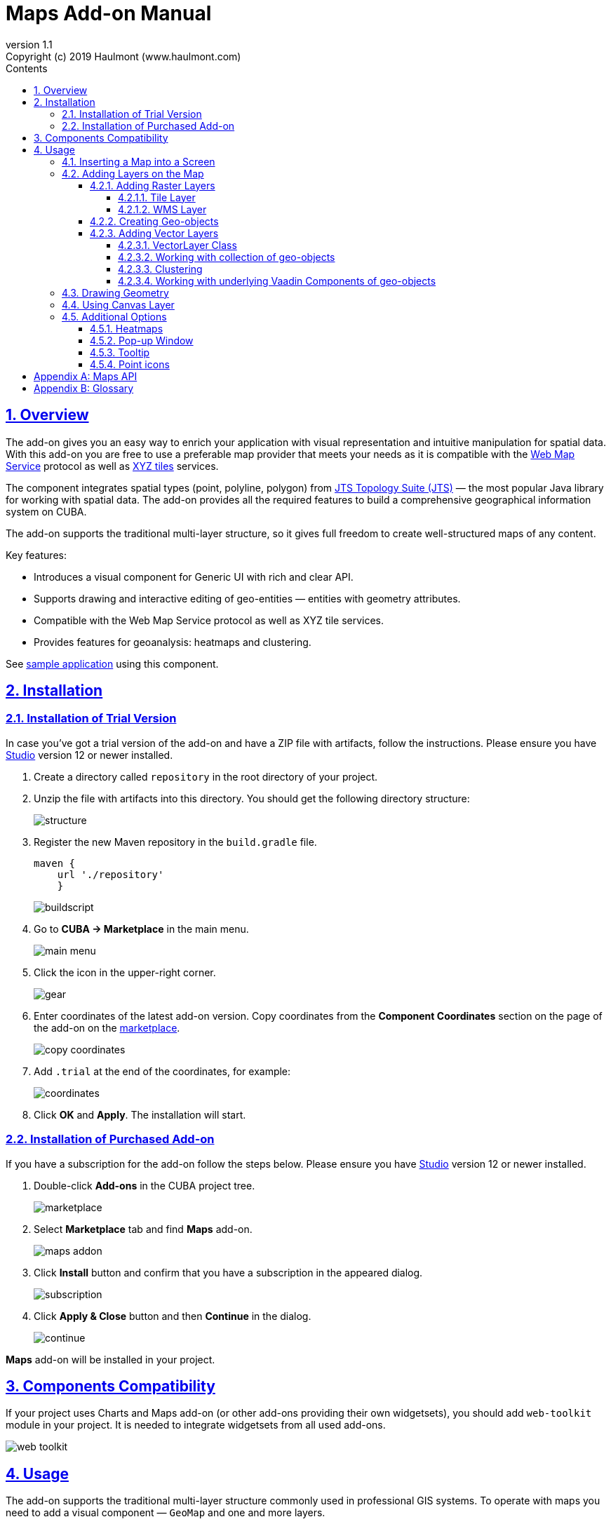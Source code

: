 = Maps Add-on Manual
:toc: left
:toc-title: Contents
:toclevels: 6
:sectnumlevels: 6
:stylesheet: studio.css
:linkcss:
:linkattrs:
:source-highlighter: coderay
:imagesdir: images
:stylesdir: styles
:sourcesdir: ../../source
:doctype: book
:docinfo: private
:docinfodir: ../docinfo
:sectlinks:
:sectanchors:
:lang: en
:revremark: Copyright (c) 2019 Haulmont (www.haulmont.com)
:idea-version: 2018.3
:version-label: Version
:plugin-version: 1.1
:main_man_url: https://doc.cuba-platform.com/manual-7.1
:rel_notes_url: http://files.cuba-platform.com/cuba/release-notes/7.1
:revnumber: 1.1
:sectnums:

== Overview

The add-on gives you an easy way to enrich your application with visual representation and intuitive manipulation for spatial data. With this add-on you are free to use a preferable map provider that meets your needs as it is compatible with the <<appendix-b-web-map-service>> protocol as well as <<appendix-b-xyz-tiles>> services.

The component integrates spatial types (point, polyline, polygon) from https://locationtech.github.io/jts/[JTS Topology Suite (JTS)] — the most popular Java library for working with spatial data. The add-on provides all the required features to build a comprehensive geographical information system on CUBA.

The add-on supports the traditional multi-layer structure, so it gives full freedom to create well-structured maps of any content.


Key features:

* Introduces a visual component for Generic UI with rich and clear API.

* Supports drawing and interactive editing of geo-entities — entities with geometry attributes.

* Compatible with the Web Map Service protocol as well as XYZ tile services.

* Provides features for geoanalysis: heatmaps and clustering.

See https://github.com/cuba-platform/maps-addon-demo[sample application] using this component.

== Installation

=== Installation of Trial Version

In case you've got a trial version of the add-on and have a ZIP file with artifacts, follow the instructions. Please ensure you have https://www.cuba-platform.com/download/previous-studio/[Studio] version 12 or newer installed.

. Create a directory called `repository` in the root directory of your project.

. Unzip the file with artifacts into this directory. You should get the following directory structure:
+
image::structure.png[]
+
. Register the new Maven repository in the `build.gradle` file.
+
[source]
----
maven {
    url './repository'
    }
----
+
image::buildscript.png[]
+
. Go to *CUBA -> Marketplace* in the main menu.
+
image::main-menu.png[]
+
. Click the icon in the upper-right corner.
+
image::gear.png[]
+
. Enter coordinates of the latest add-on version. Copy coordinates from the *Component Coordinates* section on the page of the add-on on the https://www.cuba-platform.com/marketplace/maps/[marketplace].
+
image::copy-coordinates.png[]
+
. Add `.trial` at the end of the coordinates, for example:
+
image::coordinates.png[]
+
. Click *OK* and *Apply*. The installation will start.

=== Installation of Purchased Add-on

If you have a subscription for the add-on follow the steps below. Please ensure you have https://www.cuba-platform.com/download/previous-studio/[Studio] version 12 or newer installed.

1. Double-click *Add-ons* in the CUBA project tree.
+
image::marketplace.png[]
+
2. Select *Marketplace* tab and find *Maps* add-on.
+
image::maps-addon.png[]
+
3. Click *Install* button and confirm that you have a subscription in the appeared dialog.
+
image::subscription.png[]
+
4. Click *Apply & Close* button and then *Continue* in the dialog.
+
image::continue.png[]

*Maps* add-on will be installed in your project.

== Components Compatibility

If your project uses Charts and Maps add-on (or other add-ons providing their own widgetsets), you should add `web-toolkit` module in your project. It is needed to integrate widgetsets from all used add-ons.

image::web-toolkit.png[]

== Usage

The add-on supports the traditional multi-layer structure commonly used in professional GIS systems. To operate with maps you need to add a visual component — `GeoMap` and one and more layers.

Layers are used as structural units of maps. For example, one layer may be a tiled base map, another layer may contain polygons describing districts, the third layer might consist of geographical points (locations of customers, shops and so on). By combining these layers, you build a complete map.

image::layers-picture.png[]

You are able to define the main map parameters along with the layers in the XML descriptor of the component.

=== Inserting a Map into a Screen

The `com.haulmont.addon.maps.web.gui.components.GeoMap` UI component is used to display a map in your application screen.

To add the component, do the followings:

1. Declare the `maps` namespace in the root element in the screen XML descriptor:
+
[source,xml]
----
xmlns:maps="http://schemas.haulmont.com/maps/0.1/ui-component.xsd"
----
+
2. Declare the component. XML name of the UI component is `geoMap`. Component declaration example:
+
[source,xml]
----
<maps:geoMap id="map"
             height="100%"
             width="100%"
             center="-99.755859, 39.164141"
             zoom="4"/>
</maps:geoMap>
----
+
3. Define the basic component properties `id`, `height`, `width`, `center`, `zoom`, if necessary where:
+
 * *center* — coordinates of the initial geographical center of the map (longitude, latitude).
 * *zoom* — initial zoom level. The default value is 15.
+

4. Add one of raster layers to display a map on the screen. Here is an example of OpenStreetMap tile layer.
+
[source,xml]
----
<maps:tile id="tiles"
          tileProvider="maps_OpenStreetMap"/>
----

XML descriptor can look like this one:
[source,xml]
----
<?xml version="1.0" encoding="UTF-8" standalone="no"?>
<window xmlns="http://schemas.haulmont.com/cuba/screen/window.xsd"
        caption="Map"
        messagesPack="com.company.mapstest.web"
        xmlns:maps="http://schemas.haulmont.com/maps/0.1/ui-component.xsd">
    <layout>
        <maps:geoMap id="map" height="100%" width="100%" center="-99.755859, 39.164141" zoom="4">
          <maps:tile id="tiles"
                     tileProvider="maps_OpenStreetMap"/>
        </maps:geoMap>
    </layout>
</window>
----

You can see that OpenStreetMap is added as a tile layout. The screen contains a full-screen map with initial zoom 4.

image::openstreetmap.png[]

Additional configuration of the map and its layers can be performed in the screen controller. You need to add the component declared in the XML descriptor with `@Inject` annotation:

[source,java]
----
@Inject
private GeoMap map;

@Subscribe
protected void onBeforeShow(BeforeShowEvent event) {
    map.setCenter(-99.755859D, 39.164141D);
    map.setZoomLevel(4);

    TileLayer tileLayer = new TileLayer();
    tileLayer.setUrl("https://{s}.tile.openstreetmap.org/{z}/{x}/{y}.png");
    tileLayer.setAttributionString("&copy; <a href="https://www.openstreetmap.org/copyright">OpenStreetMap</a> contributors");
    map.addLayer(tileLayer);
}
----

See more `GeoMap` methods and events in <<maps-api>>.

=== Adding Layers on the Map

Basically, layers are divided into raster and vector layers. Raster layers consist of raster images, while vector layers consist of vector geometries.

The add-on supports the following types of layers:

 * *Tile layer* is used to display tiles provided by <<appendix-b-xyz-tiles>> services.
 * *Web Map Service (WMS) layer* is used to display tiles from <<appendix-b-web-map-service>>.
 * *Vector layer* contains geo-objects (entities with geometry attributes).

To add a layer on a map declare the `layers` element and its configuration in the `geoMap` element in the XML descriptor. Here is an example of one raster layer and two vector layers.

[source,xml]
----
   <maps:geoMap id="map" height="600px" width="100%">
           <maps:layers selectedLayer="salespersonLayer">
               <maps:tile id="tiles" tileProvider="maps_OpenStreetMap"/>
               <maps:vector id="territoryLayer" dataContainer="territoryDc"/>
               <maps:vector id="salespersonLayer" dataContainer="salespersonDc" editable="true"/>
           </maps:layers>
   </maps:geoMap>
----

`selectedLayer` is a layer which the map is focused on. Selected layer fires events, reacts on user clicks and can be modified by UI interaction in case the layer is editable.

Parameters are common for every type of layers:

 * *id* — required parameter, specifies the id of the layer.
 * *visible* — whether the layer is visible.
 * *minZoom* — minimum zoom level down to which the layer is visible (inclusive).
 * *maxZoom* — maximum zoom level up to which the layer is visible (inclusive).

Also, you can perform configuration of the layer in the screen controller:

[source,java]
----
   TileLayer tileLayer = new TileLayer();
   tileLayer.setUrl("https://{s}.tile.openstreetmap.org/{z}/{x}/{y}.png");
   tileLayer.setAttributionString("&copy; <a href="https://www.openstreetmap.org/copyright">OpenStreetMap</a> contributors");
   map.addLayer(tileLayer);
----

==== Adding Raster Layers

Raster layers consist of raster images which is a grid of pixels. Raster layer is usually served as a base background layer of a map. You can download raster images using different providers: tile servers and WMS services.

===== Tile Layer

`TileLayer` is used to load and display tiles that are served through a web server with URL like `http://.../{z}/{x}/{y}.png`. Such tiles are usually referred as <<appendix-b-xyz-tiles>>.For example, https://www.openstreetmap.org[OpenStreetMap] tiles URL pattern is: `https://{s}.tile.openstreetmap.org/{z}/{x}/{y}.png`.

To add a tile layer on a map declare it in the XML descriptor:

[source,xml]
----
<maps:tile id="tiles"
              urlPattern="https://{s}.tile.openstreetmap.org/{z}/{x}/{y}.png"
              attribution="&#169; &lt;a href=&quot;https://www.openstreetmap.org/copyright&quot;&gt;OpenStreetMap&lt;/a&gt; contributors"/>
----

`id` and `url` parameters are required.

*Note* that the most tile servers require attribution, which you can set in `attribution` parameter. In our example the credit ©OpenStreetMap contributors will appear in the lower-right corner.

In order not to clutter the XML descriptors with the URL and attribution strings:

1. Move tile server settings to a Spring bean implementing `com.haulmont.addon.maps.web.gui.components.layer.TileProvider` interface.
2. Specify a bean name in a `tileProvider` attribute of the `tile` element.

OpenStreetMap tile provider comes out of the box, so you can use it like this:

[source,xml]
----
<maps:tile id="tiles"
           tileProvider="maps_OpenStreetMap"/>
----

Additionally you can perform the tile layer in the screen controller using `com.haulmont.addon.maps.web.gui.components.layer.TileLayer` class:

[source,java]
----
TileLayer tileLayer = new TileLayer();
   tileLayer.setUrl("https://{s}.tile.openstreetmap.org/{z}/{x}/{y}.png");
   tileLayer.setAttributionString("&copy; <a href="https://www.openstreetmap.org/copyright">OpenStreetMap</a> contributors");
   map.addLayer(tileLayer);
----

===== WMS Layer

Various WMS services can be used as a map provider.

`WMSTileLayer` layer can be declared in the XML descriptor:

[source,xml]
----
<maps:wms id="wms"
          url="http://ows.terrestris.de/osm/service?"
          layers="OSM-WMS"
          format="image/png"/>
----

`id`, `url` and `layers` are required parameters. Other parameters have default values, which can be redefined.

image::wms.png[]

Also, you can perform a layer in the screen controller using `com.haulmont.addon.maps.web.gui.components.layer.WMSTileLayer` class:

[source,java]
----
WMSTileLayer wmsTileLayer = new WMSTileLayer("wms");
wmsTileLayer.setUrl("http://ows.terrestris.de/osm/service?");
wmsTileLayer.setLayers("OSM-WMS");
wmsTileLayer.setFormat("image/png");
map.addLayer(wmsTileLayer);
----

See more `WMSTileLayer` methods in <<maps-api>>.

==== Creating Geo-objects

Geo-object is an entity having a property of a geometry type. This property should have one of the geo-specific datatypes that are included in the `com.haulmont.addon.maps.gis.datatypes` package:

|===
| *Datatype* | *Java type*
| GeoPoint         | org.locationtech.jts.geom.Point
| GeoPolyline      | org.locationtech.jts.geom.LineString
| GeoPolygon       | org.locationtech.jts.geom.Polygon
|===

To add the property:

1. Create a new attribute and select a geo-specific datatype from the list.
+
image::geotypes.png[]
+
2. Add the following annotations:
+
* `@Geometry` — marks that the property is to be used when displaying the geo-object on a map.
+
*Note*: geo-object must have one geometry property, otherwise an exception will be thrown when drawing the layer.
+
* `@Convert` — specifies a JPA converter defining how the datatype will be persisted. JPA converters for the component's datatypes are included in the package: `com.haulmont.addon.maps.gis.converters`.
The current version of the component includes converters that transform coordinates into the https://en.wikipedia.org/wiki/Well-known_text[WKT]
format which consequently persists as a text.
While loading from DB this text will be parsed back into the objects.

Here is an example of geo-object `Address`:

[source,java]
----
@Entity
public class Address extends StandardEntity {
    ...

    @Column(name = "LOCATION")
    @Geometry
    @MetaProperty(datatype = "GeoPoint")
    @Convert(converter = CubaPointWKTConverter.class)
    protected Point location;

    ...
}
----

As you can see, `Address` is a simple entity, one of which properties `location` is of a `org.locationtech.jts.geom.Point` type.


==== Adding Vector Layers

Vector layers help to effectively work with a group of related geo-objects. Vector layers enable simple displaying, interactive editing and drawing geo-objects on a map.

===== VectorLayer Class

`VectorLayer` is a base layer for displaying your entities on the map. It is a data-aware component acting as a connector between data (geo-objects) and a map.

To bind geo-objects with the layer you need to pass a `datacontainer` (or `datasource` in case of using in legacy screens) to the vector layer. This can be declared in the XML descriptor:

[source,xml]
----
<maps:geoMap id="map">
  <maps:layers>
    <maps:vector id="orderLayer" dataContainer="orderDc"/>
  </maps:layers>
</maps:geoMap>
----

`id` and `dataContainer` (`dataSource` in case of using in legacy screens) are required parameters. Vector layer works with both `InstanceContainer` and `CollectionContainer`.

To make the layer editable add the `editable` parameter:

[source,xml]
----
<maps:geoMap id="map">
  <maps:layers selectedLayer="orderLayer">
    <maps:vector id="orderLayer" dataContainer="orderDc" editable="true"/>
  </maps:layers>
</maps:geoMap>
----

*Note:* to edit/draw geometries on editable vector layer, the layer should be selected on the map.

Additionally you can create `VectorLayer` in the screen controller:

[source,java]
----
VectorLayer<Order> orderLayer = new VectorLayer<>("orderLayer", new ContainerVectorLayerItems<>(ordersDc));
map.addLayer(orderLayer);
----

To determine geometry style for geo-objects use `setStyleProvider()` method. In CUBA 7.0+ screens you can perform this declaratively using the `@Install` annotation in the screen controller, for example:
[source,java]
----
@Install(to = "map.territoryLayer", subject = "styleProvider")
private GeometryStyle territoryLayerStyleProvider(Territory territory) {
        return new PolygonStyle()
               .setFillColor("#08a343")
               .setStrokeColor("#004912")
               .setFillOpacity(0.3)
               .setStrokeWeight(1);
    }
----

Classes for geometry style are included in the `com.haulmont.addon.maps.web.gui.components.layer.style` package.

Geo-objects can be selected by user click or automatically from the associated data container.

`setSelectedGeoObject()` method sets the geo-object which the layer is focused on. For example, if an entity is opened in an editor screen it will be implicitly selected in a corresponding vector layer.

See more `VectorLayer` methods in <<maps-api>>.

===== Working with collection of geo-objects
To display collection of geo-objects, add a `VectorLayer` with binded `CollectionContainer` to a map:
[source,xml]
----
<maps:geoMap id="map">
  <maps:layers>
    ...
    <maps:vector id="territoriesLayer" dataContainer="territoriesDc"/>
  </maps:layers>
</maps:geoMap>
----

`VectorLayer` is subscribed to changes in the corresponding data container, so it will be automatically refreshed when new items are added to data container, or in case of removing items from container.

If `VectorLayer` is selected on a map, it becomes interactive, which means that user can select a geo-object by clicking on it.
[source,xml]
----
<maps:geoMap id="map">
  <maps:layers selectedLayer="territoriesLayer">
    ...
    <maps:vector id="territoriesLayer" dataContainer="territoriesDc"/>
  </maps:layers>
</maps:geoMap>
----
Selection of a geo-object produces a `GeoObjectSelectedEvent`. You can subscribe to this event in a screen controller, for example to select the geo-object on a table as well:
[source,java]
----
    @Subscribe("map.territoriesLayer")
    private void onTerritorySelected(VectorLayer.GeoObjectSelectedEvent<Territory> event) {
        territoriesTable.setSelected(event.getItem());
    }
----
If the layer is `editable`, then geometry of the selected geo-object can be interactively modified:

* if geometry value is *null* (geo-object is not displayed on the map), then map turns into drawing mode (the cursor becomes cross-hair) and you can draw a geometry as described <<Drawing Geometry, here>>.
* if geometry value is *not null*, then the geometry turns into editable mode (point icons become draggable and polylines/polygons show small white squares which can be dragged or removed).

So, if you want to edit the geometry, first you need to select the geo-object (via UI by clicking on it, or programmatically by calling `setSelectedGeoObject` method of `VectorLayer`) and then perform editing in one of the ways described above.

Interactive adding of a new geo-object to vector layer can be implemented in two ways:

1. By adding a new geo-object instance to the data container and selecting it:
+
[source,java]
----
    private void addTerritory() {
        VectorLayer<Territory> territoriesLayer = map.getLayer("territoriesLayer");
        Territory territory = dataContext.create(Territory.class);
        territoriesDc.getMutableItems().add(territory);
        territoriesLayer.setSelectedGeoObject(territory);
    }
----
+
The drawback of this method is that it adds a new geo-object instance every time the method is called (even if geometry hasn't been drawn). It can be worked around by using temporary geo-object variable and checking whether the geometry was set to the previously created instance:
+
[source,java]
----
    private Territory newTerritory;

    private void addTerritory() {
        VectorLayer<Territory> territoriesLayer = map.getLayer("territoriesLayer");
        if (newTerritory == null || newTerritory.getPolygon() != null) {
            Territory territory = dataContext.create(Territory.class);
            territoriesDc.getMutableItems().add(territory);
            newTerritory = territory;
        }
        territoriesLayer.setSelectedGeoObject(newTerritory);
    }
----
2. Using <<Using Canvas Layer, CanvasLayer>> to draw a geometry:
+
[source,java]
----
    private void addTerritory() {
        VectorLayer<Territory> territoriesLayer = map.getLayer("territoriesLayer");
        CanvasLayer canvas = map.getCanvas();
        map.selectLayer(canvas);

        canvas.drawPolygon(polygon -> {
            Territory territory = dataContext.create(Territory.class);
            territory.setPolygon((Polygon) polygon.getGeometry());
            territoriesDc.getMutableItems().add(territory);
            territoriesLayer.setSelectedGeoObject(territory);
            canvas.removePolygon(polygon);
            map.selectLayer(territoriesLayer);
        });
    }
----
+
With this approach, drawing of a geometry goes first and only after it has been drawn the geo-object is created.

===== Clustering

For a vector layer consisting of geo-points it is possible to group nearby points into clusters:

image::maps-clustering.png[]

To enable clustering add `cluster` element inside `vector` in the XML descriptor:

[source,xml]
----
<maps:vector id="locations" dataContainer="locationsDc" >
  <maps:cluster/>
</maps:vector>
----

You can specify additional clustering options:

* *radius* — maximum radius that a cluster will cover, in pixels (default: 80).
* *weightProperty* — if specified, then each point of the layer will have a weight value (int) defined by weight property of a geo-object.
This value will be used when calculating the summed up value of the cluster (by default, the number of points is used).
* *showCoverage* — show bounds of the cluster when hovering a mouse over it.
* *disableAtZoom* — specifies a zoom level from which clustering will be disabled.
* *showSinglePointAsCluster* — show single point as a cluster of 1 size.

===== Working with underlying Vaadin Components of geo-objects
For each geo-object displayed on a map add-on creates an instance of the `com.haulmont.addon.maps.web.gui.components.leaflet.translators.GeoObjectWrapper` class that keeps the underlying Vaadin Component. This class provides methods to work directly with the wrapped component:

 - `openPopup()` - opens popup of the geo-object, if popup content is specified.
 - `closePopup()` - closes popup of the geo-object.
 - `openTooltip()` - opens tooltip of the geo-object, if tooltip content is specified.
 - `closeTooltip()` - closes tooltip of the geo-object.
 - `getLeafletComponent()` - returns the underlying Vaadin Component (connected with the Leaflet component on the client side).

To obtain geo-object wrappers for a vector layer invoke the `getGeoObjectWrappersMap()` method of the `WebGeoMap` class (implementation of the `GeoMap`) and pass the layer to it:
[source,java]
----
        VectorLayer<Territory> territoriesLayer = map.getLayer("territoriesLayer");
        Map<?, GeoObjectWrapper<Salesperson>> geoObjectWrappersMap =
                ((WebGeoMap) map).getGeoObjectWrappersMap(territoriesLayer);
----
The returned map contains entries in which keys are geo-objects ids and values are corresponding `GeoObjectWrapper` instances. So you can obtain `GeoObjectWrapper` of the particular geo-object this way:
[source,java]
----
        GeoObjectWrapper<Salesperson> geoObjectWrapper = geoObjectWrappersMap.get(salesperson.getId());
        if (geoObjectWrapper != null) {
            geoObjectWrapper.openPopup();
        }
----
*Note:* if geometry value of the geo-object is null, then there is no `GeoObjectWrapper` for this geo-object.

Also be aware that `GeoObjectWrapper` instances can be changed or replaced after refreshing the layer. So always use this map to get the relevant wrapper instance.

=== Drawing Geometry

Open a screen containing a map with an editable `VectorLayer`.

To draw *a point* just click on the map.

image::point.png[]

For drawing *a polyline* or *a polygon* specify the first point and continue clicking on the map. To stop drawing click the last added point.

image::line.png[]

To add a hole inside a polygon right-click and select *Add hole*. Start drawing a hole inside the poligon.

image::polygon.png[]

To delete a geometry right-click and select *Clear geometry*.

=== Using Canvas Layer

`CanvasLayer` is a utility layer belonging to a map by default. This layer is used to draw and display geometries on a map. It is similar to `VectorLayer` since they both display vector geometries. The difference is that `VectorLayer` works with geo-objects while `CanvasLayer` works just with geometries.
It makes the task of displaying some geometry on a map really straightforward so there is no need to store data in an entity.

To obtain the canvas layer of a map call `map.getCanvas()`.

Here is an example of adding a geographical point on the canvas layer:

[source,java]
----
CanvasLayer canvasLayer = map.getCanvas();

Point point = address.getLocation();
canvasLayer.addPoint(point);
----

Methods that add geometries on a canvas return an object that represents this geometry on the canvas: `CanvasLayer.Point`, `CanvasLayer.Polyline` or `CanvasLayer.Polygon`. Using this object you can define a style or pop-up window, subscribe to events connected with the geometry, or use this object when you want to remove the geometry from the canvas.

Here is an example:

[source,java]
----
CanvasLayer.Point location = canvasLayer.addPoint(address.getLocation());
location.setStyle(new PointStyle(
        new FontPointIcon(CubaIcon.HOME)
                .setIconPathFillColor("#ff0000")
                .setIconTextFillColor("white")
                .setIconPathStrokeColor("black")))
        .setPopupContent(address.getName())
        .setEditable(true)
        .addModifiedListener(modifiedEvent -> address.setLocation(modifiedEvent.getGeometry()));
----

You can also draw geometries on the canvas via UI. For example, to draw a point invoke `canvas.drawPoint()` method. After this method is called the map will turn into the drawing mode. The method accepts `Consumer<CanvasLayer.Point>` function, in which you can perform additional actions with the drawn point.

[source,java]
----
canvasLayer.drawPoint(point -> {
    address.setLocation((Point) point.getGeometry());
});
----

*Note* that before drawing geometries via UI on the canvas you need to select the canvas on the map by calling `map.selectLayerById(CanvasLayer.ID)`.
You can also specify the selected layer in the XML descriptor:

[source,xml]
----
<maps:geoMap id="map" height="600px" width="100%">
        <maps:layers selectedLayer="canvas">
            <maps:tile id="tiles" tileProvider="maps_OpenStreetMap"/>
                ...
        </maps:layers>
</maps:geoMap>
----

See more `CanvasLayer` methods and events in <<maps-api>>.

=== Additional Options

==== Heatmaps

Heatmaps provide a visual representation of data density across a set of geographical points.

image::heatmap.png[]

`GeoMap` UI component provides a method for adding a heatmap overlay to a map: `addHeatMap(Map<Point, Double> intensityMap)`, where each entry of the map represents a geo-point and it's intensity value, which should range between 0 and 1.

You can customize the appearance of a heatmap and change the intensity value range using the overloaded method `addHeatMap(Map<Point, Double> intensityMap, HeatMapOptions heatMapOptions)`.

Class `HeatMapOptions` contains various options for a heatmap:

 * *maximumIntensity* — the maximum point intensity (default: 1).
 * *blur* — the amount of blur in a point (default: 15).
 * *radius* — the radius of each point of a heatmap in pixels (default: 25).
 * *gradient* — the color gradient config defined by a map of pairs `[intensityValue : rgbColor]`. For example, `[0.4: 'blue', 0.65: 'lime', 1: 'red']`.
 * *minOpacity* — the minimum opacity the heat will start at (default: 0.05).
 * *maxZoom* — the zoom level where the points reach maximum intensity (as intensity scales with zoom). By default, equals the maxZoom of a map.

==== Pop-up Window

The add-on provides an ability to display some information in a pop-up window on a map.

The `GeoMap` UI component has the `openPopup(PopupWindow popupWindow)` method that instantly opens the given pop-up window. Class `PopupWindow` contains two main parameters:

* *point* — the geographical point where the pop-up will be opened.
* *content* — the HTML content of the pop-up window.

It is also possible to set the additional options for a pop-up window by passing an instance of a `PopupWindowOptions` class, which contains the following parameters:

* *closeButtonEnabled* — whether the close button is enabled in a pop-up window.
* *closeOnClick* — whether pop-up should be closed when a user clicks on the map.
* *maxWidth* — max width of the pop-up, in pixels (default: 300).
* *minWidth* — min width of the pop-up, in pixels (default: 50).

It is possible to attach a pop-up window to a geometry. The pop-up window will be opened when a user clicks on the geometry on a map.

In case of Canvas geometries, you can specify pop-up window in this way:

[source,java]
----
 CanvasLayer.Point location = canvasLayer.addPoint(address.getLocation());
    PopupWindowOptions popupWindowOptions = new PopupWindowOptions()
                .setCloseOnClick(true)
                .setMaxWidth(400);
    location.setPopupContent(address.getName())
            .setPopupOptions(popupWindowOptions);
----

In case of `VectorLayer`, you can specify a `popupContentProvider`, which is a function that generates content for each geo-object's pop-up window based on some geo-object parameters.

It can be performed declaratively using the `@Install` annotation in a screen controller, for example:

[source,java]
----
 @Install(to = "map.salespersonLayer", subject = "popupContentProvider")
    private String salespersonLayerPopupContentProvider(Salesperson salesperson) {
        return String.format(
                "<b>Name: </b> %s " +
                        "<p>" +
                        "<b>Phone: </b> %s",
                salesperson.getName(),
                salesperson.getPhone());
    }
----

==== Tooltip

In addition to popup-windows, you can display small text in tooltips. Tooltips are generally appear on hovering over geometries, but you can define them to be permanent, thereby using them as text labels picked to geometries:

image::tooltip-labels.png[]

In case of `VectorLayer`, you can specify a `tooltipContentProvider`, which is a function that generates content for each geo-object's tooltip based on some geo-object parameters.

It can be performed declaratively using the `@Install` annotation in a screen controller, for example:

[source,java]
----
    @Install(to = "map.salespersonLayer", subject = "tooltipContentProvider")
    private String salespersonLayerTooltipContentProvider(Salesperson salesperson) {
        return salesperson.getName();
    }
----

In case of Canvas geometries, you can specify tooltips in this way:

[source,java]
----
    CanvasLayer.Point location = canvasLayer.addPoint(address.getLocation());
    TooltipOptions tooltipOptions = new TooltipOptions();
    tooltipOptions.setPermanent(true);
    tooltipOptions.setOpacity(0.7);
    location.setTooltipContent(address.getName())
            .setTooltipOptions(tooltipOptions);
----

It is also possible to set the additional options for a tooltip box by passing an instance of a `TooltipOptions` class, which contains the following parameters:

* *direction* — where to open the tooltip relatively to a geometry: `right, left, top, bottom, center, auto` (default: `auto`). `auto` will dynamically switch between right and left according to the tooltip position on the map.
* *permanent* — whether to open the tooltip permanently or only on mouseover.
* *sticky* — If `true`, the tooltip will follow the mouse instead of being fixed at the feature center.
* *interactive* — if `true`, the tooltip will accept mouse clicks.
* *opacity* — tooltip box opacity (default: 0.9).

==== Point icons
Point style is defined by its icon.
There are different kinds of icons:

1. Default icon is a blue marker image and it is used when no style is specified for a point.
+
//image?
2. `FontPointIcon` looks like the default icon, but you can specify font awesome symbol inside it:
+
image::font-icons.png[]
+
[source,java]
----
    @Install(to = "map.orderLayer", subject = "styleProvider")
    private GeometryStyle orderLayerStyleProvider(Order order) {
        return new PointStyle(
                new FontPointIcon(CubaIcon.SHOPPING_BASKET)
                        .setIconPathFillColor("#0051d3"));
    }
----
3. `ImagePointIcon` allows you to use an image as an icon.
+
[source,java]
----
    @Install(to = "map.orderLayer", subject = "styleProvider")
    private GeometryStyle orderLayerStyleProvider(Order order) {
        return new PointStyle(
                new ImagePointIcon("classpath:/com/haulmont/demo/maps/web/cuba_icon.png")
                        .setIconSize(33, 33));
    }
----
4. `DivPointIcon` is a fully custom lightweight icon that uses a `<div>` element instead of an image.
+
For example, you can create an icon that combines image with text label:
+
[source,java]
----
    private String divElement = "<img src='https://cdn3.iconfinder.com/data/icons/business-avatar-1/512/3_avatar-128.png' width=60 height = 60/>\n" +
                "<font color = 'green' face = 'arial' size = 2> <i>NAME</i></font>";

    @Install(to = "map.salespersonLayer", subject = "styleProvider")
    private GeometryStyle salespersonLayerStyleProvider(Salesperson salesperson) {
        return new PointStyle(
                new DivPointIcon(divElement.replaceAll("NAME", salesperson.getName()))
                        .setStyles("my-div-style")
                        .setPopupAnchor(30, 0));
    }
----
and points with this style look like this:
+
image::div-icons.png[]

To find out more about icons setting, please refer to the JavaDoc.

[[maps-api]]
[appendix]
== Maps API

*GeoMap UI component*

The `GeoMap` UI component displays a map. The map is built by superposing multiple layers.

*`GeoMap` methods*:

    * `void addLayer(Layer)` — adds a layer to the map.
    * `void removeLayer(Layer)` — removes a layer from the map.
    * `<T extends Layer> T getLayer(String)` —  returns a layer by its ID. Throws `IllegalArgumentException` if a layer with the given ID is not present on the map.
    * `<T extends Layer> T getLayerOrNull(String layerId)`  —  returns a layer by its ID or `null` if a layer with the given ID is not present on the map.
    * `void setCenter(double, double)` — sets the initial geographic center of the map (longitude, latitude).
    * `void setZoomLevel(double)` — sets map zoom level.
    * `void setMaxZoom(int)` — sets maximum map zoom level.
    * `void setMinZoom(int)` — sets minimum map zoom level.
    * `GeoMap.Bounds getBounds()` — returns the bounds of the map which define the viewport of the map.
    * `void setReadOnly(boolean)` — enables/disables zooming and dragging the map (changing the viewing area).
    * `CanvasLayer getCanvas()` — returns the canvas layer of the map.
    * `void selectLayer(Layer layer)` — sets the selected (active) layer of the map.
    * `void selectLayerById(Layer layer)` — sets the selected (active) layer of the map by the given id of the layer.
    * `Layer getSelectedLayer()` — returns the selected layer of the map.
    * `addHeatMap(Map<Point, Double>)` — adds a heatmap to the map.
    * `addHeatMap(Map<Point, Double>, HeatMapOptions)` — adds a heatmap to the map with the additional options.
    * `void openPopup(PopupWindow)` — opens a pop-up info window.


*`GeoMap` events*:

    * `ClickEvent` — event fired after clicking on a map.
    * `RightClickEvent` — event fired after right click on a map.
    * `MoveEndEvent` — event fired after changing the map's viewing area (as a result of zooming/dragging).
    * `ZoomEndEvent` — event fired after zooming a map.
    * `DragEndEvent` — event fired after dragging a map.
    * `LayerAddedEvent` — event fired after adding a layer on a map.
    * `LayerRemovedEvent` — event fired after removing a layer from a map.
    * `SelectedLayerChangedEvent` — event fired after changing the map's selected layer.

*Layers*

*`TileLayer` methods*:

    * `void setUrl(String)` — sets URL pattern of a tile server.
    * `void setAttributionString(String)` — sets attribution string.
    * `void setOpacity(Double)` — sets tiles opacity value in the range between 0.0 (fully transparent) to 1.0 (fully opaque).

*`WMSTileLayer` methods*:

    * `void setUrl(String)` — sets URL of a WMS service.
    * `void setOpacity(Double)` — sets tiles opacity value in the range between 0.0 (fully transparent) to 1.0 (fully opaque).
    * `void setCrs(CRS)` — sets CRS to be used in the WMS.
    * `void setLayers(String)` — sets WMS service layers to display on a map (as a comma-separated list).
    * `void setStyles(String)` — sets comma-separated list of WMS styles.
    * `void setFormat(String)` — sets WMS image format.
    * `void setTransparent(boolean)` — sets whether the layer is to be transparent.
    * `void setVersion(String)` — sets WMS service version.


*`VectorLayer` methods*:

    * `void setStyleProvider(Function<? super T, GeometryStyle>)` — sets a function that determines geometry style for a given geo-object. In CUBA 7.0+ screens you can perform this declaratively using the `@Install` annotation in the screen controller.

    * `setPopupContentProvider(Function<? super T, String>)` — sets a function that determines content for bound pop-ups which will be opened by clicking on geo-objects on a map. In CUBA 7 screens you can perform this declaratively using the @Install annotation in the screen controller, for example:
+
[source,java]
----
@Install(to = "map.territoryLayer", subject = "popupContentProvider")
private String territoryLayerPopupContentProvider(Territory territory) {
return territory.getName();
}
----

    * `void setPopupWindowOptions(PopupWindowOptions)` — sets the explicit style parameters for geo-object's bound pop-ups.
    * `void setTooltipContentProvider(Function<? super T, String>)` — sets a function that determines content for bound tooltips.
    * `void setTooltipOptions(TooltipOptions)` — sets the explicit style parameters for geo-object's bound tooltips.
    * `void setSelectedGeoObject(T)` — sets the selected geo-object of the layer.


*`VectorLayer` events*:

    * `GeoObjectSelectedEvent` — event fired when selected geo-object has changed.


*`CanvasLayer` methods*:

    * `CanvasLayer.Point addPoint(org.locationtech.jts.geom.Point)` — adds a point to the canvas.
    * `CanvasLayer.Polyline addPolyline(org.locationtech.jts.geom.LineString)` — adds a polyline to the canvas.
    * `CanvasLayer.Polygon addPolygon(org.locationtech.jts.geom.Polygon)` — adds a polyline to the canvas.
    * `void removePoint(CanvasLayer.Point)` — removes a point from the canvas.
    * `void removePolyline(CanvasLayer.Polyline)` — removes a polyline from the canvas.
    * `void removePolygon(CanvasLayer.Polygon)` — removes a polygon from the canvas.
    * `void clear()` — removes all geometries from the canvas.
    * `void drawPoint(Consumer<CanvasLayer.Point>)` — activates the point drawing mode on the map. After the point is drawn, the given consumer action is applied to it.
    * `void drawPolyline(Consumer<CanvasLayer.Polyline>)` — activates the polyline drawing mode on the map. After the polyline is drawn, the given consumer action is applied to it.
    * `void drawPolygon(Consumer<CanvasLayer.Polygon>)` — activates the polygon drawing mode on the map. After the polygon is drawn, the given consumer action is applied to it.

`addPoint` method returns an instance of `CanvasLayer.Point` which controls the added point on the canvas.

*`CanvasLayer.Point` methods*:

    * `setStyle(PointStyle)` — applies a style to the point.
    * `setPopupContent(String)` — adds a pop-up window to be opened as user clicks on the point.
    * `setPopupOptions(PopupWindowOptions)` — specifies options for a pop-up window added by previous method.
    * `setTooltipContent(String)` — adds a tooltip to be opened as user hovers on the point.
    * `setTooltipOptions(TooltipOptions)` — specifies options for a tooltip added by previous method.

*`CanvasLayer.Point` events*:

    * `ClickEvent` — event fired after clicking on the point.
    * `RightClickEvent` — event fired after right click on the point.
    * `ModifiedEvent` — event fired after modifying the point (as a result of drag and drop via UI).

`addPolyline` method returns an instance of `CanvasLayer.Polyline` which controls the added polyline on the canvas.

*`CanvasLayer.Polyline` methods*:

    * `setStyle(PolylineStyle)` — applies a style to the polyline.
    * `setPopupContent(String)` — adds a pop-up window to be opened as user clicks on the polyline.
    * `setPopupOptions(PopupWindowOptions)` — specifies options for a pop-up window added by previous method.
    * `setTooltipContent(String)` — adds a tooltip to be opened as user hovers on the polyline.
    * `setTooltipOptions(TooltipOptions)` — specifies options for a tooltip added by previous method.

*`CanvasLayer.Polyline` events*:

    * `ClickEvent` — event fired after clicking on the polyline.
    * `RightClickEvent` — event fired after right click on the polyline.
    * `ModifiedEvent` — event fired after modifying the polyline via UI.

`addPolygon` method returns an instance of `CanvasLayer.Polygon` which controls the added polygon on the canvas.

*`CanvasLayer.Polygon` methods*:

    * `setStyle(PolygonStyle)` — applies a style to the polygon.
    * `setPopupContent(String)` — adds a pop-up window to be opened as user clicks on the polygon.
    * `setPopupOptions(PopupWindowOptions)` — specifies options for a pop-up window added by previous method.
    * `setTooltipContent(String)` — adds a tooltip to be opened as user hovers on the polygon.
    * `setTooltipOptions(TooltipOptions)` — specifies options for a tooltip added by previous method.

*`CanvasLayer.Polygon` events*:

    * `ClickEvent` — event fired after clicking on the polygon.
    * `RightClickEvent` — event fired after right click on the polygon.
    * `ModifiedEvent` — event fired after modifying the polygon via UI.

You can subscribe to events fired by a particular canvas geometry or you can subscribe to events fired by all points, polylines or polygons using the `CanvasLayer` interface.

`CanvasLayer.Point`, `CanvasLayer.Polyline`, `CanvasLayer.Polygon` inherit methods from `CanvasLayer.Geometry`.

*`CanvasLayer.Geometry` methods*:

    * `org.locationtech.jts.geom.Geometry getGeometry()` — returns the geometry value.
    * `setEditable(boolean)` — sets whether the geometry is to be modifiable.
    * `isEditable()` — whether the geometry is modifiable.
    * `openPopup()` — opens popup of the geometry if popup text is specified.
    * `openTooltip()` — opens tooltip of the geometry if tooltip text is specified.
    * `closePopup()` — closes popup of the geometry.
    * `closeTooltip()` — closes tooltip of the geometry.

[appendix]
= Glossary

[[appendix-b-web-map-service,Web Map Service]]
*Web Map Service*

Web Map Service (WMS) is an http://www.opengeospatial.org/[OGC] standard for serving up map images over HTTP. Map images are usually generated by a map server using data from GIS database. This format is similar to map tiles, but more general and not so well optimized for using in web applications.

WMS supports a number of different request types, but the main operations are:

* *GetCapabilities* — operation that returns an XML document describing the service (supported parameters, image formats, available layers, etc.).
* *GetMap*  — operation that returns a map image for a specified area and content. The add-on uses this operation to obtain images from WMS.

It's important not to confuse the concept of the add-on's layer with the layer in WMS. WMS provides a set of layers defined in the `GetCapabilities` XML document. The WMS Layer of the add-on displays the resulting images provided by WMS. These images are being built using one or more layers in WMS.

The add-on does not work with *GetCapabilities* operation, so you can find out the information about the available layers in WMS in one of the following ways:

* Find it in `GetCapabilities` XML document. You can obtain it by sending a URL request to the server and get the response as an XML document. The URL request looks like this: `BASE_WMS_URL?request=GetCapabilities`.
* Use a GIS software (such as https://qgis.org/en/site/[QGIS]). http://www.qgistutorials.com/en/docs/working_with_wms.html[Here] is a tutorial on how to work with WMS in QGIS.

Useful links:

* OSM WMS Servers.

[[appendix-b-xyz-tiles,XYZ tiles]]
*XYZ tiles*

XYZ is a de facto OpenStreetMap standard, also known as https://wiki.openstreetmap.org/wiki/Slippy_map_tilenames[Slippy Map Tilenames], defining scheme for tiles that are served through a web server.

These tiles can be accessed via URL following certain pattern: `http://.../{z}/{x}/{y}.png`, where `z` is the zoom level, and `x`,`y` identify the tile.

For example, https://www.openstreetmap.org/[OpenStreetMap] tiles URL pattern is: `https://{s}.tile.openstreetmap.org/{z}/{x}/{y}.png`.

Useful links:

* https://wiki.openstreetmap.org/wiki/Tile_servers[Tile servers] based on OpenStreetMap data.
* https://leaflet-extras.github.io/leaflet-providers/preview/[Tile providers preview] — here you can find and preview various XYZ tile services. Some of them are free, while others require registration and may have free tile requests limit. Be sure to check the providers usage policies before using them.
* https://docs.mapbox.com/api/maps/[Mapbox] tile API.
* https://developer.here.com/documentation/map-tile/topics/quick-start-map-tile.html[HERE] tile API.
